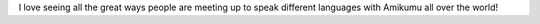 I love seeing all the great ways people are meeting up to speak different languages with Amikumu all over the world!
